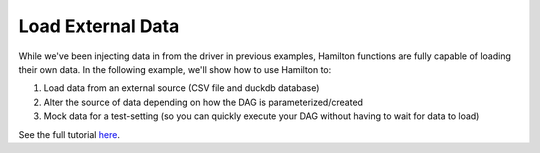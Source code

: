 ==================
Load External Data
==================

While we've been injecting data in from the driver in previous examples, Hamilton functions are fully capable of loading their own data.
In the following example, we'll show how to use Hamilton to:

1. Load data from an external source (CSV file and duckdb database)
2. Alter the source of data depending on how the DAG is parameterized/created
3. Mock data for a test-setting (so you can quickly execute your DAG without having to wait for data to load)

See the full tutorial `here <https://github.com/DAGWorks-Inc/hamilton/tree/main/examples/data_loaders>`_.
